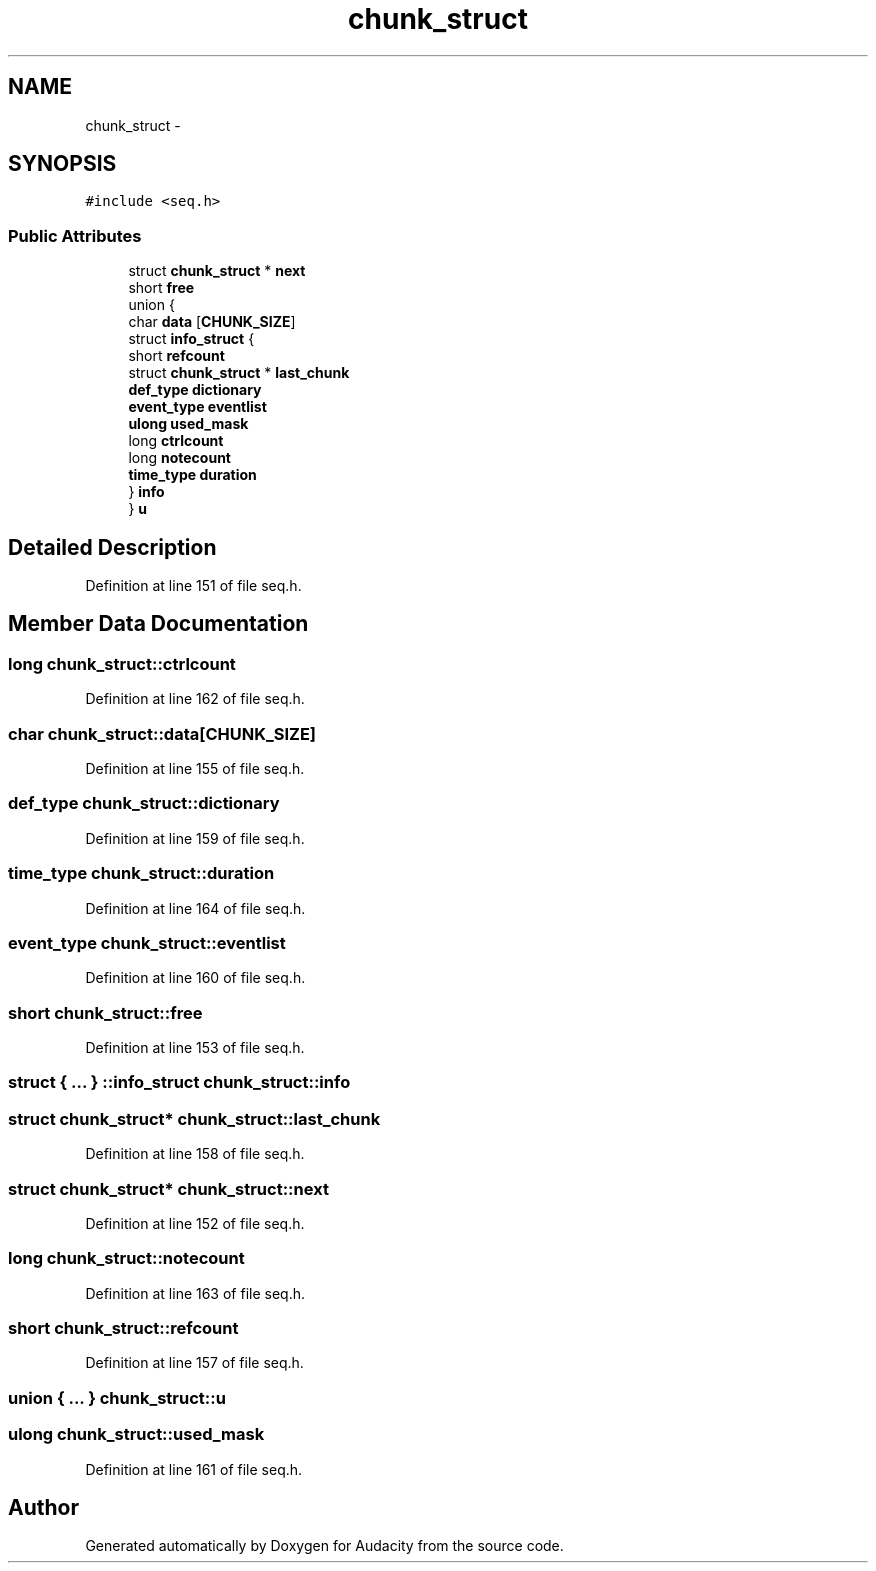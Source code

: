 .TH "chunk_struct" 3 "Thu Apr 28 2016" "Audacity" \" -*- nroff -*-
.ad l
.nh
.SH NAME
chunk_struct \- 
.SH SYNOPSIS
.br
.PP
.PP
\fC#include <seq\&.h>\fP
.SS "Public Attributes"

.in +1c
.ti -1c
.RI "struct \fBchunk_struct\fP * \fBnext\fP"
.br
.ti -1c
.RI "short \fBfree\fP"
.br
.ti -1c
.RI "union {"
.br
.ti -1c
.RI "   char \fBdata\fP [\fBCHUNK_SIZE\fP]"
.br
.ti -1c
.RI "   struct \fBinfo_struct\fP {"
.br
.ti -1c
.RI "      short \fBrefcount\fP"
.br
.ti -1c
.RI "      struct \fBchunk_struct\fP * \fBlast_chunk\fP"
.br
.ti -1c
.RI "      \fBdef_type\fP \fBdictionary\fP"
.br
.ti -1c
.RI "      \fBevent_type\fP \fBeventlist\fP"
.br
.ti -1c
.RI "      \fBulong\fP \fBused_mask\fP"
.br
.ti -1c
.RI "      long \fBctrlcount\fP"
.br
.ti -1c
.RI "      long \fBnotecount\fP"
.br
.ti -1c
.RI "      \fBtime_type\fP \fBduration\fP"
.br
.ti -1c
.RI "   } \fBinfo\fP"
.br
.ti -1c
.RI "} \fBu\fP"
.br
.in -1c
.SH "Detailed Description"
.PP 
Definition at line 151 of file seq\&.h\&.
.SH "Member Data Documentation"
.PP 
.SS "long chunk_struct::ctrlcount"

.PP
Definition at line 162 of file seq\&.h\&.
.SS "char chunk_struct::data[\fBCHUNK_SIZE\fP]"

.PP
Definition at line 155 of file seq\&.h\&.
.SS "\fBdef_type\fP chunk_struct::dictionary"

.PP
Definition at line 159 of file seq\&.h\&.
.SS "\fBtime_type\fP chunk_struct::duration"

.PP
Definition at line 164 of file seq\&.h\&.
.SS "\fBevent_type\fP chunk_struct::eventlist"

.PP
Definition at line 160 of file seq\&.h\&.
.SS "short chunk_struct::free"

.PP
Definition at line 153 of file seq\&.h\&.
.SS "struct { \&.\&.\&. } ::info_struct  chunk_struct::info"

.SS "struct \fBchunk_struct\fP* chunk_struct::last_chunk"

.PP
Definition at line 158 of file seq\&.h\&.
.SS "struct \fBchunk_struct\fP* chunk_struct::next"

.PP
Definition at line 152 of file seq\&.h\&.
.SS "long chunk_struct::notecount"

.PP
Definition at line 163 of file seq\&.h\&.
.SS "short chunk_struct::refcount"

.PP
Definition at line 157 of file seq\&.h\&.
.SS "union { \&.\&.\&. }   chunk_struct::u"

.SS "\fBulong\fP chunk_struct::used_mask"

.PP
Definition at line 161 of file seq\&.h\&.

.SH "Author"
.PP 
Generated automatically by Doxygen for Audacity from the source code\&.
